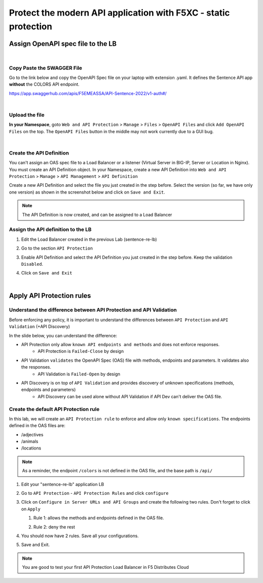 Protect the modern API application with F5XC - static protection
================================================================

Assign OpenAPI spec file to the LB
----------------------------------

|

Copy Paste the SWAGGER File
^^^^^^^^^^^^^^^^^^^^^^^^^^^
Go to the link below and copy the OpenAPI Spec file on your laptop with extension .yaml. It defines the Sentence API app **without** the COLORS API endpoint.

https://app.swaggerhub.com/apis/F5EMEASSA/API-Sentence-2022/v1-auth#/

.. image:: ../pictures/swaggerhub.png
   :align: left

|

Upload the file
^^^^^^^^^^^^^^^
**In your Namespace**, goto ``Web and API Protection`` > ``Manage`` > ``Files`` > ``OpenAPI Files`` and click  ``Add OpenAPI Files`` on the top. The ``OpenAPI Files`` button in the middle may not work currently due to a GUI bug. 

.. image:: ../pictures/add-swagger.png
   :align: left

|

.. image:: ../pictures/add-oas.png
   :align: left

Create the API Definition
^^^^^^^^^^^^^^^^^^^^^^^^^
You can't assign an OAS spec file to a Load Balancer or a listener (Virtual Server in BIG-IP, Server or Location in Nginx). You must create an API Definition object.
In your Namespace, create a new API Definition into ``Web and API Protection`` > ``Manage`` > ``API Management`` > ``API Definition``

.. image:: ../pictures/menu-api-def.png
   :align: left
   :scale: 50%

Create a new API Definition and select the file you just created in the step before. Select the version (so far, we have only one version) as shown in the screenshot below and click on ``Save and Exit``.

.. image:: ../pictures/create-api-def.png
   :align: left

.. note:: The API Definition is now created, and can be assigned to a Load Balancer

Assign the API definition to the LB
^^^^^^^^^^^^^^^^^^^^^^^^^^^^^^^^^^^
1. Edit the Load Balancer created in the previous Lab (sentence-re-lb)
2. Go to the section ``API Protection``
3. Enable API Definition and select the API Definition you just created in the step before. Keep the validation ``Disabled``.
4. Click on ``Save and Exit``

   .. image:: ../pictures/api-protection.png
      :align: center
      :scale: 70%

|

Apply API Protection rules
--------------------------

Understand the difference between API Protection and API Validation
^^^^^^^^^^^^^^^^^^^^^^^^^^^^^^^^^^^^^^^^^^^^^^^^^^^^^^^^^^^^^^^^^^^

Before enforcing any policy, it is important to understand the differences between ``API Protection`` and ``API Validation`` (+API Discovery)

In the slide below, you can understand the difference:

* API Protection only allow ``known API endpoints and methods`` and does not enforce responses.
   * API Protection is ``Failed-Close`` by design

* API Validation ``validates`` the OpenAPI Spec (OAS) file with methods, endpoints and parameters. It validates also the responses.
   * API Validation is ``Failed-Open`` by design

* API Discovery is on top of ``API Validation`` and provides discovery of unknown specifications (methods, endpoints and parameters)
   * API Discovery can be used alone without API Validation if API Dev can't deliver the OAS file.

.. image:: ../pictures/slide-api-protection.png
   :align: center
   :scale: 40%


Create the default API Protection rule
^^^^^^^^^^^^^^^^^^^^^^^^^^^^^^^^^^^^^^

In this lab, we will create an ``API Protection rule`` to enforce and allow only ``known specifications``. The endpoints defined in the OAS files are:

* /adjectives
* /animals
* /locations

.. note:: As a reminder, the endpoint ``/colors`` is not defined in the OAS file, and the base path is ``/api/``

#. Edit your "sentence-re-lb" application LB
#. Go to ``API Protection`` - ``API Protection Rules`` and click ``configure``

   .. image:: ../pictures/api-protection-rules.png
      :align: center
      
#. Click on ``Configure in Server URLs and API Groups`` and create the following two rules. Don't forget to click on ``Apply``
  
   #. Rule 1: allows the methods and endpoints defined in the OAS file.

      .. image:: ../pictures/allow-all-rule.png
         :align: left
         
   #. Rule 2: deny the rest

      .. image:: ../pictures/deny-unknown.png
         :align: left
       
#. You should now have 2 rules. Save all your configurations.

   .. image:: ../pictures/all-rules.png
      :align: center
      :scale: 50%

#. Save and Exit.

.. note:: You are good to test your first API Protection Load Balancer in F5 Distributes Cloud